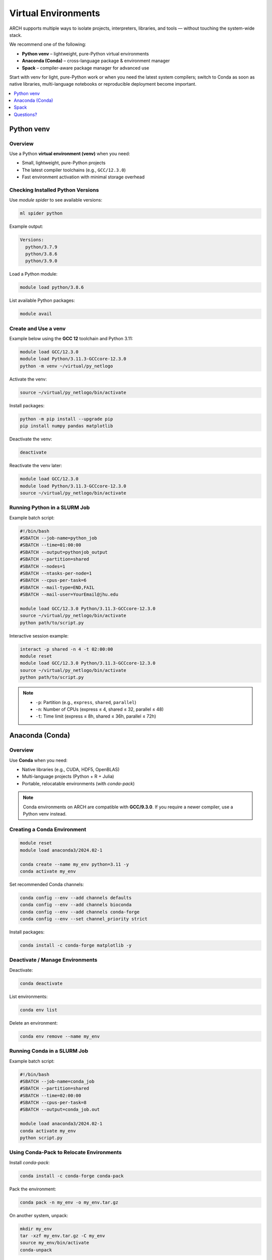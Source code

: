 .. _virtual-environments:

Virtual Environments
####################

ARCH supports multiple ways to isolate projects, interpreters, libraries, and tools — without touching the system-wide stack.

We recommend one of the following:

* **Python venv** – lightweight, pure-Python virtual environments
* **Anaconda (Conda)** – cross-language package & environment manager
* **Spack** – compiler-aware package manager for advanced use

Start with venv for light, pure-Python work or when you need the latest system compilers; switch to Conda as soon as native libraries, multi-language notebooks or reproducible deployment become important.

.. contents::
   :local:
   :depth: 1
   :backlinks: none


Python venv
===========

Overview
--------

.. image:: https://readthedocs.org/projects/python/badge/?version=latest
   :target: https://python.readthedocs.io/en/latest/?badge=latest
   :alt: The Python programming language

Use a Python **virtual environment (venv)** when you need:

- Small, lightweight, pure-Python projects
- The latest compiler toolchains (e.g., ``GCC/12.3.0``)
- Fast environment activation with minimal storage overhead

Checking Installed Python Versions
-----------------------------------

Use `module spider` to see available versions:

.. code-block:: bash

   ml spider python

Example output:

.. code-block:: none

   Versions:
     python/3.7.9
     python/3.8.6
     python/3.9.0

Load a Python module:

.. code-block:: bash

   module load python/3.8.6

List available Python packages:

.. code-block:: bash

   module avail

Create and Use a venv
---------------------

Example below using the **GCC 12** toolchain and Python 3.11:

.. code-block:: bash

   module load GCC/12.3.0
   module load Python/3.11.3-GCCcore-12.3.0
   python -m venv ~/virtual/py_netlogo

Activate the venv:

.. code-block:: bash

   source ~/virtual/py_netlogo/bin/activate

Install packages:

.. code-block:: bash

   python -m pip install --upgrade pip
   pip install numpy pandas matplotlib

Deactivate the venv:

.. code-block:: bash

   deactivate

Reactivate the venv later:

.. code-block:: bash

   module load GCC/12.3.0
   module load Python/3.11.3-GCCcore-12.3.0
   source ~/virtual/py_netlogo/bin/activate

Running Python in a SLURM Job
-----------------------------

Example batch script:

.. code-block:: bash

   #!/bin/bash
   #SBATCH --job-name=python_job
   #SBATCH --time=01:00:00
   #SBATCH --output=pythonjob_output
   #SBATCH --partition=shared
   #SBATCH --nodes=1
   #SBATCH --ntasks-per-node=1
   #SBATCH --cpus-per-task=6
   #SBATCH --mail-type=END,FAIL
   #SBATCH --mail-user=YourEmail@jhu.edu

   module load GCC/12.3.0 Python/3.11.3-GCCcore-12.3.0
   source ~/virtual/py_netlogo/bin/activate
   python path/to/script.py

Interactive session example:

.. code-block:: bash

   interact -p shared -n 4 -t 02:00:00
   module reset
   module load GCC/12.3.0 Python/3.11.3-GCCcore-12.3.0
   source ~/virtual/py_netlogo/bin/activate
   python path/to/script.py

.. note::
   - ``-p``: Partition (e.g., ``express``, ``shared``, ``parallel``)
   - ``-n``: Number of CPUs (express ≤ 4, shared ≤ 32, parallel ≤ 48)
   - ``-t``: Time limit (express ≤ 8h, shared ≤ 36h, parallel ≤ 72h)


Anaconda (Conda)
================

Overview
--------

.. image:: https://copr.fedorainfracloud.org/coprs/g/rhinstaller/Anaconda/package/anaconda/status_image/last_build.png
   :alt: Build status
   :target: https://copr.fedorainfracloud.org/coprs/g/rhinstaller/Anaconda/package/anaconda/

.. image:: https://readthedocs.org/projects/anaconda-installer/badge/?version=latest
   :alt: Anaconda Docs
   :target: https://anaconda-installer.readthedocs.io/en/latest/?badge=latest

Use **Conda** when you need:

- Native libraries (e.g., CUDA, HDF5, OpenBLAS)
- Multi-language projects (Python + R + Julia)
- Portable, relocatable environments (with `conda-pack`)

.. note::
   Conda environments on ARCH are compatible with **GCC/9.3.0**.  
   If you require a newer compiler, use a Python venv instead.

Creating a Conda Environment
-----------------------------

.. code-block:: bash

   module reset
   module load anaconda3/2024.02-1

   conda create --name my_env python=3.11 -y
   conda activate my_env

Set recommended Conda channels:

.. code-block:: bash

   conda config --env --add channels defaults
   conda config --env --add channels bioconda
   conda config --env --add channels conda-forge
   conda config --env --set channel_priority strict

Install packages:

.. code-block:: bash

   conda install -c conda-forge matplotlib -y

Deactivate / Manage Environments
--------------------------------

Deactivate:

.. code-block:: bash

   conda deactivate

List environments:

.. code-block:: bash

   conda env list

Delete an environment:

.. code-block:: bash

   conda env remove --name my_env

Running Conda in a SLURM Job
----------------------------

Example batch script:

.. code-block:: bash

   #!/bin/bash
   #SBATCH --job-name=conda_job
   #SBATCH --partition=shared
   #SBATCH --time=02:00:00
   #SBATCH --cpus-per-task=8
   #SBATCH --output=conda_job.out

   module load anaconda3/2024.02-1
   conda activate my_env
   python script.py

Using Conda-Pack to Relocate Environments
-----------------------------------------

Install `conda-pack`:

.. code-block:: bash

   conda install -c conda-forge conda-pack

Pack the environment:

.. code-block:: bash

   conda pack -n my_env -o my_env.tar.gz

On another system, unpack:

.. code-block:: bash

   mkdir my_env
   tar -xzf my_env.tar.gz -C my_env
   source my_env/bin/activate
   conda-unpack

Creating Conda Envs from YAML Files
-----------------------------------

Example environment.yml:

.. code-block:: yaml

   name: machine-learning-env
   dependencies:
     - python=3.6
     - matplotlib=3.1
     - pandas=1.0
     - scikit-learn=0.22
     - pip=20.0

Create the environment:

.. code-block:: bash

   conda env create -f environment.yml

Activate it:

.. code-block:: bash

   conda activate machine-learning-env


Spack
=====

Overview
--------

.. image:: https://readthedocs.org/projects/spack/badge/?version=latest
   :alt: Spack Documentation
   :target: https://spack.readthedocs.io/

Use **Spack** for advanced users who need:

- Compiler-aware builds (GCC, Intel, etc.)
- Fine control over build options and dependencies
- Massive HPC environments where multiple versions coexist

Installing and Using Spack
--------------------------

Clone Spack:

.. code-block:: bash

   git clone -c feature.manyFiles=true https://github.com/spack/spack.git
   cd spack

Install a package (example: zlib):

.. code-block:: bash

   ./bin/spack install zlib

Helpful Commands:

- `spack help`
- `spack help --all`
- `spack help --spec`

Spack documentation: https://spack.readthedocs.io/


Questions?
==========

Need help choosing or creating an environment?  
Contact **help@rockfish.jhu.edu**.